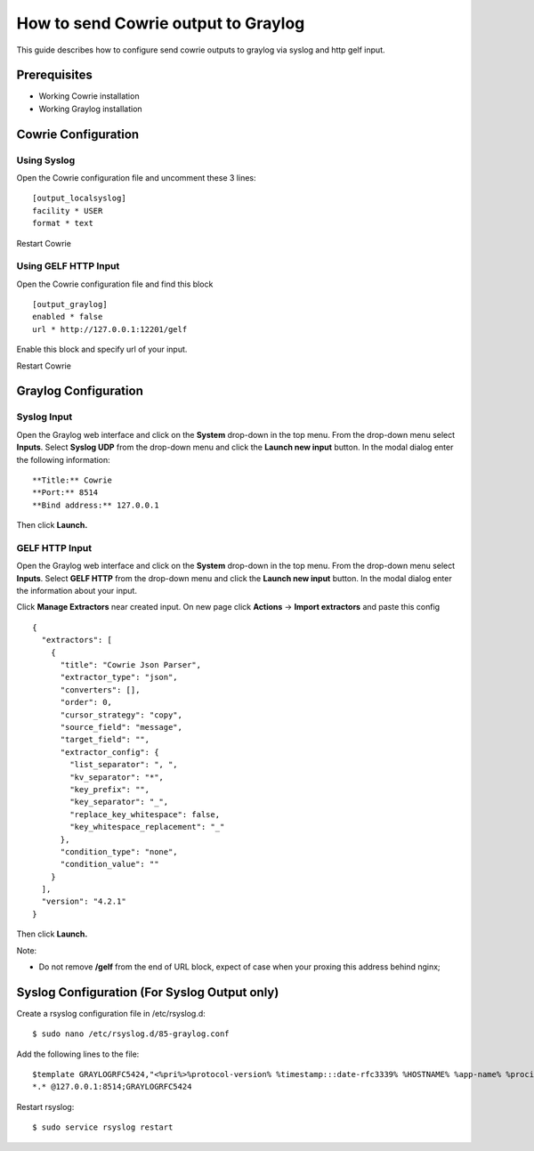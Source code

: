 How to send Cowrie output to Graylog
####################################

This guide describes how to configure send cowrie outputs to graylog via syslog and http gelf input.

Prerequisites
*************

* Working Cowrie installation
* Working Graylog installation

Cowrie Configuration
********************

Using Syslog
============

Open the Cowrie configuration file and uncomment these 3 lines::

    [output_localsyslog]
    facility * USER
    format * text

Restart Cowrie

Using GELF HTTP Input
=====================

Open the Cowrie configuration file and find this block ::

    [output_graylog]
    enabled * false
    url * http://127.0.0.1:12201/gelf

Enable this block and specify url of your input.

Restart Cowrie

Graylog Configuration
*********************

Syslog Input
============

Open the Graylog web interface and click on the **System** drop-down in the top menu. From the drop-down menu select **Inputs**. Select **Syslog UDP** from the drop-down menu and click the **Launch new input** button. In the modal dialog enter the following information::

    **Title:** Cowrie
    **Port:** 8514
    **Bind address:** 127.0.0.1

Then click **Launch.**

GELF HTTP Input
===============

Open the Graylog web interface and click on the **System** drop-down in the top menu. From the drop-down menu select **Inputs**. Select **GELF HTTP** from the drop-down menu and click the **Launch new input** button. In the modal dialog enter the information about your input.

Click **Manage Extractors** near created input. On new page click **Actions** -> **Import extractors**  and paste this config ::

    {
      "extractors": [
        {
          "title": "Cowrie Json Parser",
          "extractor_type": "json",
          "converters": [],
          "order": 0,
          "cursor_strategy": "copy",
          "source_field": "message",
          "target_field": "",
          "extractor_config": {
            "list_separator": ", ",
            "kv_separator": "*",
            "key_prefix": "",
            "key_separator": "_",
            "replace_key_whitespace": false,
            "key_whitespace_replacement": "_"
          },
          "condition_type": "none",
          "condition_value": ""
        }
      ],
      "version": "4.2.1"
    }

Then click **Launch.**

Note:

- Do not remove **/gelf** from the end of URL block, expect of case when your proxing this address behind nginx;

Syslog Configuration (For Syslog Output only)
*********************************************

Create a rsyslog configuration file in /etc/rsyslog.d::

    $ sudo nano /etc/rsyslog.d/85-graylog.conf

Add the following lines to the file::

    $template GRAYLOGRFC5424,"<%pri%>%protocol-version% %timestamp:::date-rfc3339% %HOSTNAME% %app-name% %procid% %msg%\n"
    *.* @127.0.0.1:8514;GRAYLOGRFC5424

Restart rsyslog::

    $ sudo service rsyslog restart
